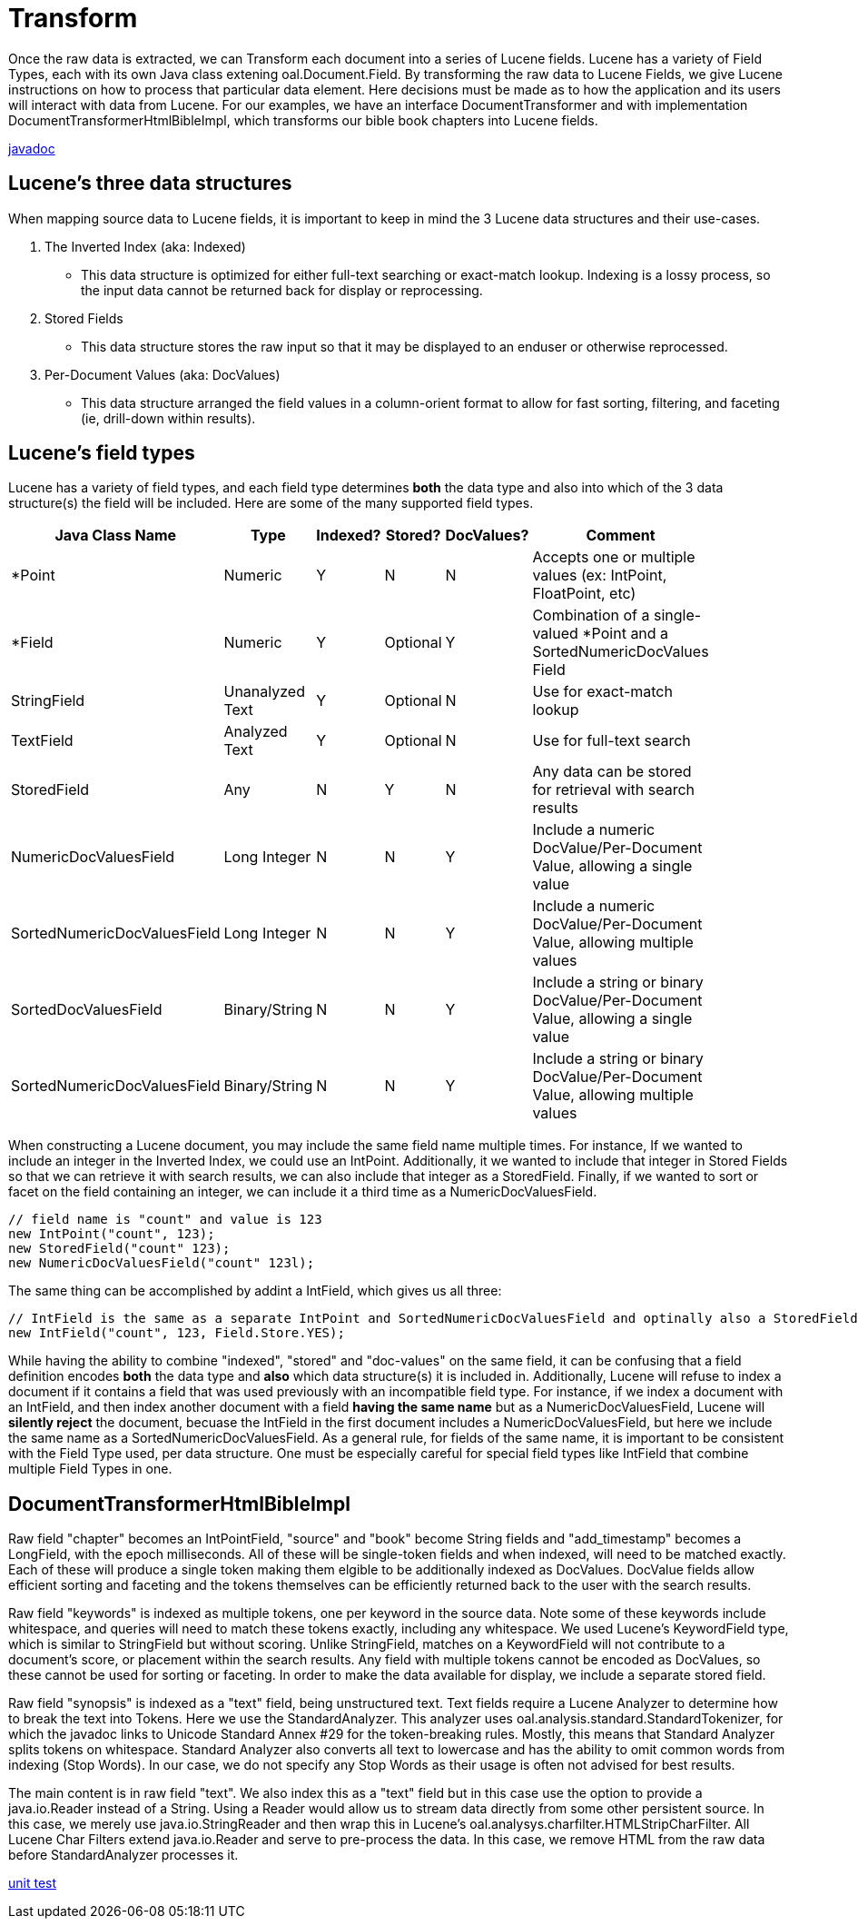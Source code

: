 = Transform

Once the raw data is extracted, we can Transform each document into a series of Lucene fields.  
Lucene has a variety of Field Types, each with its own Java class extening oal.Document.Field.  
By transforming the raw data to Lucene Fields, we give Lucene instructions on how to process that particular data element. 
Here decisions must be made as to how the application and its users will interact with data from Lucene.  
For our examples, we have an interface DocumentTransformer and with implementation DocumentTransformerHtmlBibleImpl, which transforms 
our bible book chapters into Lucene fields.

link:../apidocs/j/lucene/tutorial/transform/impl/package-summary.html[javadoc]

== Lucene's three data structures

When mapping source data to Lucene fields, it is important to keep in mind the 3 Lucene data structures and their use-cases.  

1. The Inverted Index (aka: Indexed)
- This data structure is optimized for either full-text searching or exact-match lookup.  Indexing is a lossy process, so the input data cannot be 
returned back for display or reprocessing.

2. Stored Fields
- This data structure stores the raw input so that it may be displayed to an enduser or otherwise reprocessed.

3. Per-Document Values (aka: DocValues)
- This data structure arranged the field values in a column-orient format to allow for fast sorting, filtering, and faceting (ie, drill-down within results).


== Lucene's field types
Lucene has a variety of field types, and each field type determines *both* the data type and also into which of the 3 data structure(s) the
field will be included. Here are some of the many supported field types.

[width="80%",cols="^5,^2,^1,^1,^1,^5",options="header"]
|=====
|Java Class Name|Type|Indexed?|Stored?|DocValues?|Comment|
*Point|Numeric|Y|N|N|Accepts one or multiple values (ex: IntPoint, FloatPoint, etc)|
*Field|Numeric|Y|Optional|Y|Combination of a single-valued *Point and a SortedNumericDocValues Field|
StringField|Unanalyzed Text|Y|Optional|N|Use for exact-match lookup|
TextField|Analyzed Text|Y|Optional|N|Use for full-text search|
StoredField|Any|N|Y|N|Any data can be stored for retrieval with search results|
NumericDocValuesField|Long Integer|N|N|Y|Include a numeric DocValue/Per-Document Value, allowing a single value|
SortedNumericDocValuesField|Long Integer|N|N|Y|Include a numeric DocValue/Per-Document Value, allowing multiple values|
SortedDocValuesField|Binary/String|N|N|Y|Include a string or binary DocValue/Per-Document Value, allowing a single value|
SortedNumericDocValuesField|Binary/String|N|N|Y|Include a string or binary DocValue/Per-Document Value, allowing multiple values|
|=====

When constructing a Lucene document, you may include the same field name multiple times.  For instance, If we wanted to include an integer 
in the Inverted Index, we could use an IntPoint.  Additionally, it we wanted to include that integer in Stored Fields so that
we can retrieve it with search results, we can also include that integer as a StoredField.  Finally, if we wanted to sort or facet on the field
containing an integer, we can include it a third time as a NumericDocValuesField.

[source,java]
----
// field name is "count" and value is 123 
new IntPoint("count", 123);
new StoredField("count" 123);
new NumericDocValuesField("count" 123l);
----

The same thing can be accomplished by addint a IntField, which gives us all three:
[source,java]
----
// IntField is the same as a separate IntPoint and SortedNumericDocValuesField and optinally also a StoredField.
new IntField("count", 123, Field.Store.YES);
----

While having the ability to combine "indexed", "stored" and "doc-values" on the same field, it can be confusing that a field definition 
encodes *both* the data type and *also* which data structure(s) it is included in.  Additionally, Lucene will refuse to index a document
if it contains a field that was used previously with an incompatible field type.  For instance, if we index a document with an IntField, 
and then index another document with a field *having the same name* but as a NumericDocValuesField, Lucene will *silently reject* the document,
becuase the IntField in the first document includes a NumericDocValuesField, but here we include the same name as a SortedNumericDocValuesField.
As a general rule, for fields of the same name, it is important to be consistent with the Field Type used, per data structure.  One must be 
especially careful for special field types like IntField that combine multiple Field Types in one.

== DocumentTransformerHtmlBibleImpl

Raw field "chapter" becomes an IntPointField, "source" and "book" become String fields and "add_timestamp"
becomes a LongField, with the epoch milliseconds.  All of these will be single-token fields and when indexed, 
will need to be matched exactly.  Each of these will produce a single token making them elgible to be additionally indexed as DocValues. 
DocValue fields allow efficient sorting and faceting and the tokens themselves can be efficiently returned back to the user with the search results.
 
Raw field "keywords" is indexed as multiple tokens, one per keyword in the source data.  Note some of these
keywords include whitespace, and queries will need to match these tokens exactly, including any whitespace. 
We used Lucene's KeywordField type, which is similar to StringField but without scoring.  Unlike StringField, matches on a KeywordField will
not contribute to a document's score, or placement within the search results.  Any field with multiple tokens cannot be 
encoded as DocValues, so these cannot be used for sorting or faceting.  In order to make the data available for display, we include a separate stored field.

Raw field "synopsis" is indexed as a "text" field, being unstructured text.  
Text fields require a Lucene Analyzer to determine how to break the text into Tokens.  Here we use the
StandardAnalyzer.  This analyzer uses oal.analysis.standard.StandardTokenizer, for which the javadoc links to
Unicode Standard Annex #29 for the token-breaking rules.  Mostly, this means that Standard Analyzer splits tokens on whitespace. 
Standard Analyzer also converts all text to lowercase and has the ability to omit common words from indexing (Stop Words).
In our case, we do not specify any Stop Words as their usage is often not advised for best results.

The main content is in raw field "text".  We also index this as a "text" field but in this case use the option to provide a java.io.Reader 
instead of a String.  Using a Reader would allow us to stream data directly from some other persistent source.  In this case, we 
merely use java.io.StringReader and then wrap this in Lucene's oal.analysys.charfilter.HTMLStripCharFilter.  All Lucene Char Filters extend
java.io.Reader and serve to pre-process the data.  In this case, we remove HTML from the raw data before StandardAnalyzer processes it.


link:../../src/test/java/j/lucene/tutorial/transform/impl/DocumentTransformerHtmlBibleImplTest.java[unit test]
